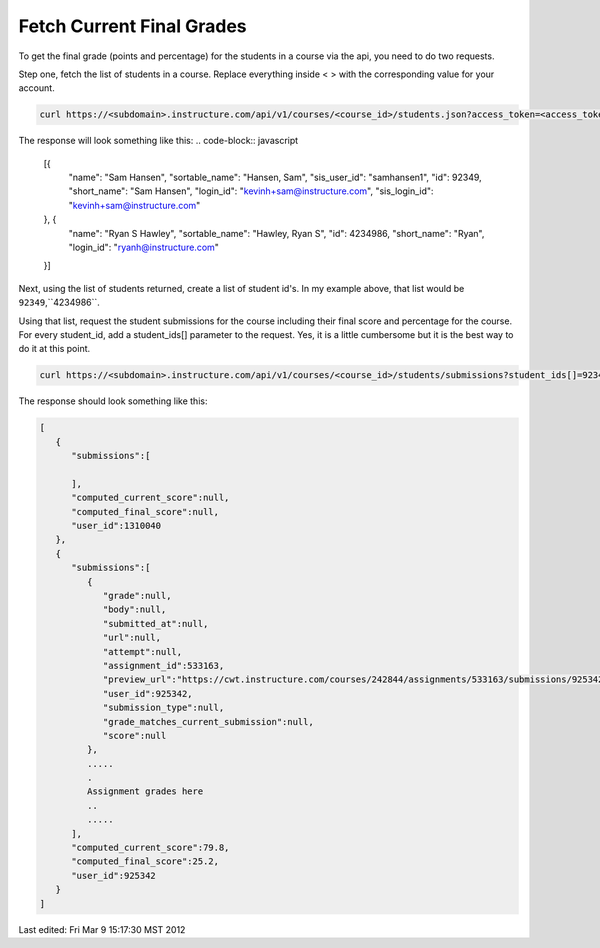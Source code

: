 Fetch Current Final Grades 
===========================

To get the final grade (points and percentage) for the students in a course via the api,
you need to do two requests.

Step one, fetch the list of students in a course.  Replace everything inside < > with the
corresponding value for your account.

.. code-block:: bash

  curl https://<subdomain>.instructure.com/api/v1/courses/<course_id>/students.json?access_token=<access_token>

The response will look something like this:
.. code-block:: javascript
  [{
      "name": "Sam Hansen",
      "sortable_name": "Hansen, Sam",
      "sis_user_id": "samhansen1",
      "id": 92349,
      "short_name": "Sam Hansen",
      "login_id": "kevinh+sam@instructure.com",
      "sis_login_id": "kevinh+sam@instructure.com"
  }, {
      "name": "Ryan S Hawley",
      "sortable_name": "Hawley, Ryan S",
      "id": 4234986,
      "short_name": "Ryan",
      "login_id": "ryanh@instructure.com"
  }]

Next, using the list of students returned, create a list of student id's.  In my example
above, that list would be ``92349``,``4234986``.

Using that list, request the student submissions for the course including their final
score and percentage for the course.  For every student_id, add a student_ids[] parameter
to the request. Yes, it is a little cumbersome but it is the best way to do it at this
point.

.. code-block:: bash

  curl https://<subdomain>.instructure.com/api/v1/courses/<course_id>/students/submissions?student_ids[]=92349&&student_ids[]=4234986&grouped=1&include[]=total_scores

The response should look something like this:

.. code-block:: javascript

  [
     {
        "submissions":[

        ],
        "computed_current_score":null,
        "computed_final_score":null,
        "user_id":1310040
     },
     {
        "submissions":[
           {
              "grade":null,
              "body":null,
              "submitted_at":null,
              "url":null,
              "attempt":null,
              "assignment_id":533163,
              "preview_url":"https://cwt.instructure.com/courses/242844/assignments/533163/submissions/925342?preview=1",
              "user_id":925342,
              "submission_type":null,
              "grade_matches_current_submission":null,
              "score":null
           },
           ..... 
           .
           Assignment grades here 
           ..
           .....
        ],
        "computed_current_score":79.8,
        "computed_final_score":25.2,
        "user_id":925342
     }
  ]




Last edited:  Fri Mar  9 15:17:30 MST 2012
